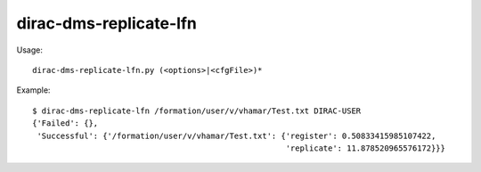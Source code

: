 ==============================
dirac-dms-replicate-lfn
==============================

Usage::

  dirac-dms-replicate-lfn.py (<options>|<cfgFile>)* 

Example::

  $ dirac-dms-replicate-lfn /formation/user/v/vhamar/Test.txt DIRAC-USER
  {'Failed': {},
   'Successful': {'/formation/user/v/vhamar/Test.txt': {'register': 0.50833415985107422,
                                                        'replicate': 11.878520965576172}}}

